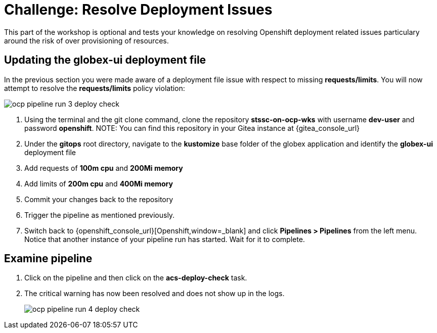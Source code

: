 = Challenge: Resolve Deployment Issues

This part of the workshop is optional and tests your knowledge on resolving Openshift deployment related issues particulary around the risk of over provisioning of resources.

== Updating the globex-ui deployment file

In the previous section you were made aware of a deployment file issue with respect to missing *requests/limits*.  You will now attempt to resolve the *requests/limits* policy violation:

image::ocp-pipeline-run-3-deploy-check.png[]

. Using the terminal and the git clone command, clone the repository *stssc-on-ocp-wks* with username *dev-user* and password *openshift*.
NOTE: You can find this repository in your Gitea instance at {gitea_console_url}
. Under the *gitops* root directory, navigate to the *kustomize* base folder of the globex application and identify the *globex-ui* deployment file
. Add requests of *100m cpu* and *200Mi memory*
. Add limits of *200m cpu* and *400Mi memory*
. Commit your changes back to the repository
. Trigger the pipeline as mentioned previously.
. Switch back to {openshift_console_url}[Openshift,window=_blank] and click *Pipelines > Pipelines* from the left menu.  Notice that another instance of your pipeline run has started.  Wait for it to complete.

== Examine pipeline
. Click on the pipeline and then click on the *acs-deploy-check* task.
. The critical warning has now been resolved and does not show up in the logs.
+
image::ocp-pipeline-run-4-deploy-check.png[]
